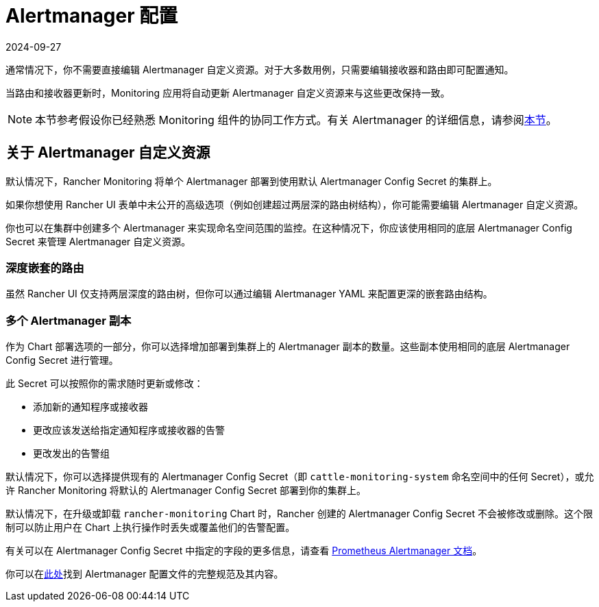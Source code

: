= Alertmanager 配置
:revdate: 2024-09-27
:page-revdate: {revdate}

通常情况下，你不需要直接编辑 Alertmanager 自定义资源。对于大多数用例，只需要编辑接收器和路由即可配置通知。

当路由和接收器更新时，Monitoring 应用将自动更新 Alertmanager 自定义资源来与这些更改保持一致。

[NOTE]
====

本节参考假设你已经熟悉 Monitoring 组件的协同工作方式。有关 Alertmanager 的详细信息，请参阅xref:observability/monitoring-and-dashboards/how-monitoring-works.adoc#_3_alertmanager_的工作原理[本节]。
====


== 关于 Alertmanager 自定义资源

默认情况下，Rancher Monitoring 将单个 Alertmanager 部署到使用默认 Alertmanager Config Secret 的集群上。

如果你想使用 Rancher UI 表单中未公开的高级选项（例如创建超过两层深的路由树结构），你可能需要编辑 Alertmanager 自定义资源。

你也可以在集群中创建多个 Alertmanager 来实现命名空间范围的监控。在这种情况下，你应该使用相同的底层 Alertmanager Config Secret 来管理 Alertmanager 自定义资源。

=== 深度嵌套的路由

虽然 Rancher UI 仅支持两层深度的路由树，但你可以通过编辑 Alertmanager YAML 来配置更深的嵌套路由结构。

=== 多个 Alertmanager 副本

作为 Chart 部署选项的一部分，你可以选择增加部署到集群上的 Alertmanager 副本的数量。这些副本使用相同的底层 Alertmanager Config Secret 进行管理。

此 Secret 可以按照你的需求随时更新或修改：

* 添加新的通知程序或接收器
* 更改应该发送给指定通知程序或接收器的告警
* 更改发出的告警组

默认情况下，你可以选择提供现有的 Alertmanager Config Secret（即 `cattle-monitoring-system` 命名空间中的任何 Secret），或允许 Rancher Monitoring 将默认的 Alertmanager Config Secret 部署到你的集群上。

默认情况下，在升级或卸载 `rancher-monitoring` Chart 时，Rancher 创建的 Alertmanager Config Secret 不会被修改或删除。这个限制可以防止用户在 Chart 上执行操作时丢失或覆盖他们的告警配置。

有关可以在 Alertmanager Config Secret 中指定的字段的更多信息，请查看 https://prometheus.io/docs/alerting/latest/alertmanager/[Prometheus Alertmanager 文档]。

你可以在link:https://prometheus.io/docs/alerting/latest/configuration/#configuration-file[此处]找到 Alertmanager 配置文件的完整规范及其内容。
